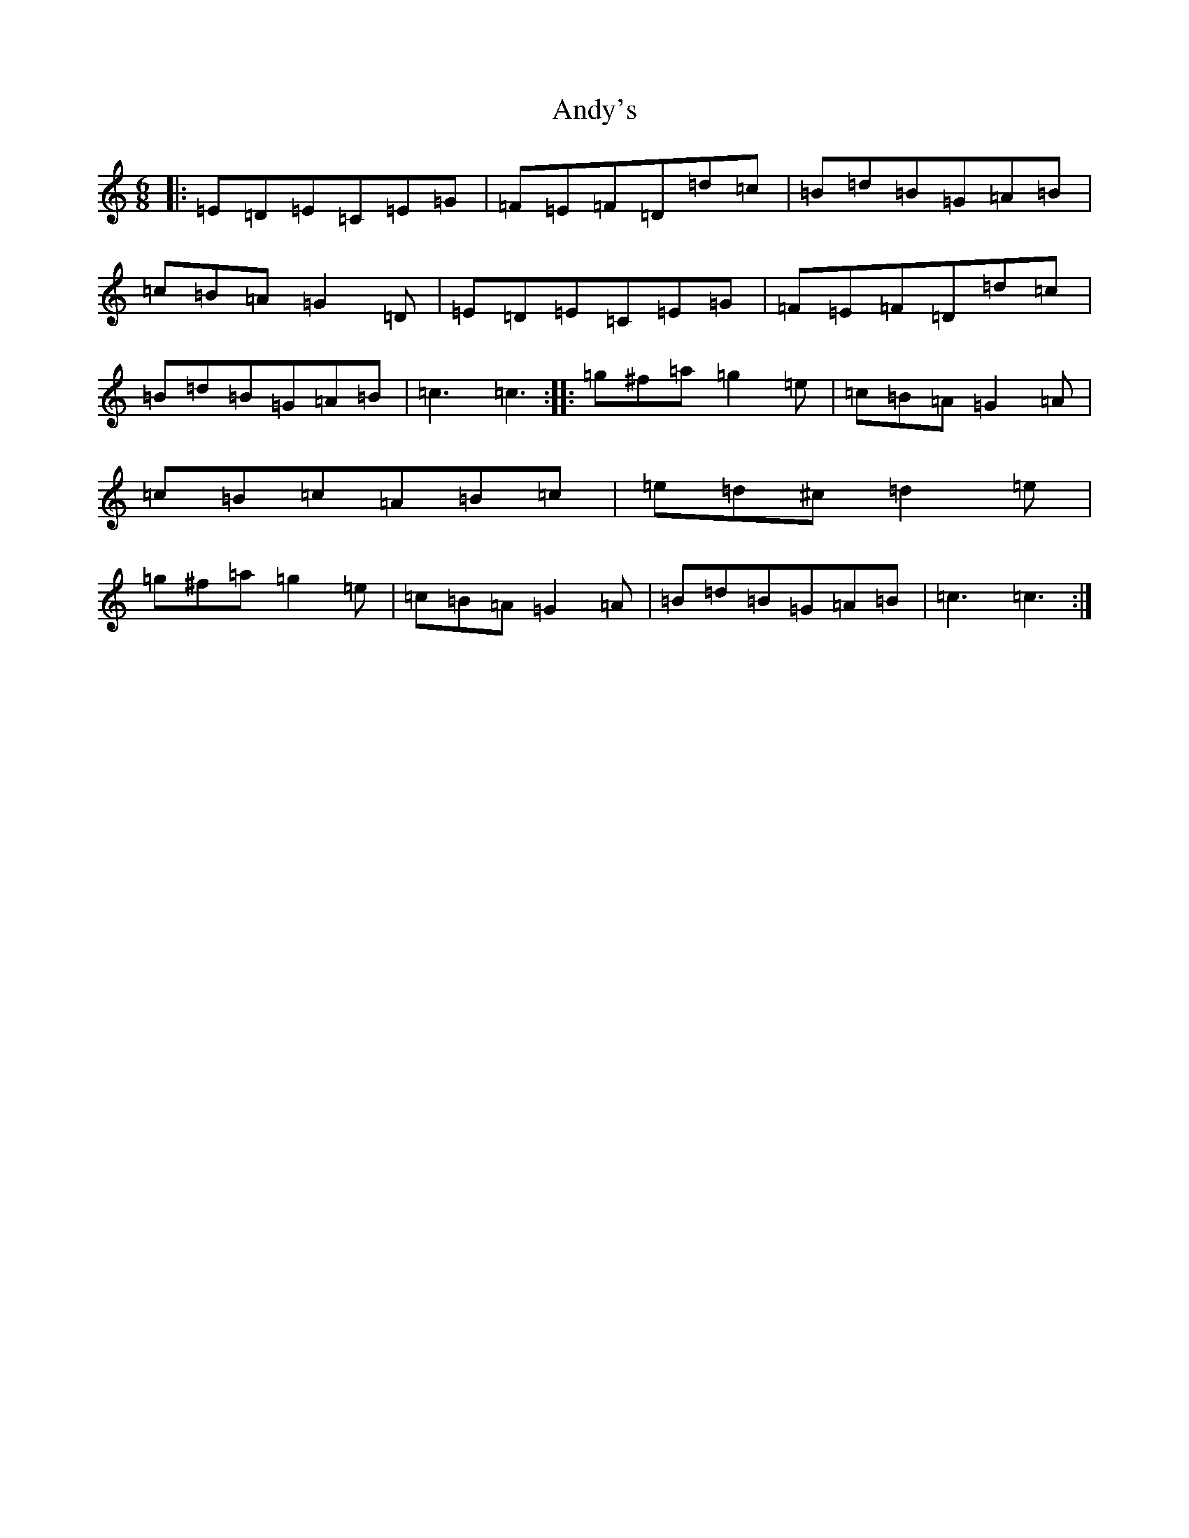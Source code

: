 X: 762
T: Andy's
S: https://thesession.org/tunes/2121#setting2121
R: jig
M:6/8
L:1/8
K: C Major
|:=E=D=E=C=E=G|=F=E=F=D=d=c|=B=d=B=G=A=B|=c=B=A=G2=D|=E=D=E=C=E=G|=F=E=F=D=d=c|=B=d=B=G=A=B|=c3=c3:||:=g^f=a=g2=e|=c=B=A=G2=A|=c=B=c=A=B=c|=e=d^c=d2=e|=g^f=a=g2=e|=c=B=A=G2=A|=B=d=B=G=A=B|=c3=c3:|